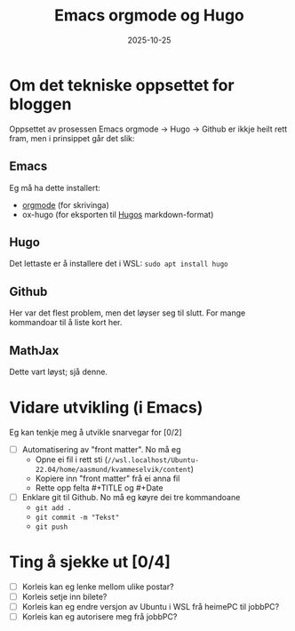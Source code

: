 #+TITLE: Emacs orgmode og Hugo
#+DATE: 2025-10-25
#+tags[]: emacs blog orgmode
#+categories[]: skriving
#+HUGO_SECTION: posts
#+HUGO_BASE_DIR: //wsl.localhost/Ubuntu-22.04/home/aasmund/kvammeselvik
* Om det tekniske oppsettet for bloggen
Oppsettet av prosessen Emacs orgmode -> Hugo -> Github er ikkje heilt rett fram, men i prinsippet går det slik:
** Emacs
Eg må ha dette installert:
 - [[https://orgmode.org][orgmode]] (for skrivinga)
 - ox-hugo (for eksporten til [[https://gohugo.io][Hugos]] markdown-format)
** Hugo
Det lettaste er å installere det i WSL: =sudo apt install hugo=
** Github
Her var det flest problem, men det løyser seg til slutt. For mange kommandoar til å liste kort her.
** MathJax
Dette vart løyst; sjå denne.
* Vidare utvikling (i Emacs)
Eg kan tenkje meg å utvikle snarvegar for [0/2]
 - [ ] Automatisering av "front matter". No må eg
   - Opne ei fil i rett sti (=//wsl.localhost/Ubuntu-22.04/home/aasmund/kvammeselvik/content=)
   - Kopiere inn "front matter" frå ei anna fil
   - Rette opp felta #+TITLE og #+Date 
 - [ ] Enklare git til Github. No må eg køyre dei tre kommandoane
   - =git add .=
   - =git commit -m "Tekst"=
   - =git push=
* Ting å sjekke ut [0/4]
 - [ ] Korleis kan eg lenke mellom ulike postar?
 - [ ] Korleis setje inn bilete?
 - [ ] Korleis kan eg endre versjon av Ubuntu i WSL frå heimePC til jobbPC?
 - [ ] Korleis kan eg autorisere meg frå jobbPC?
